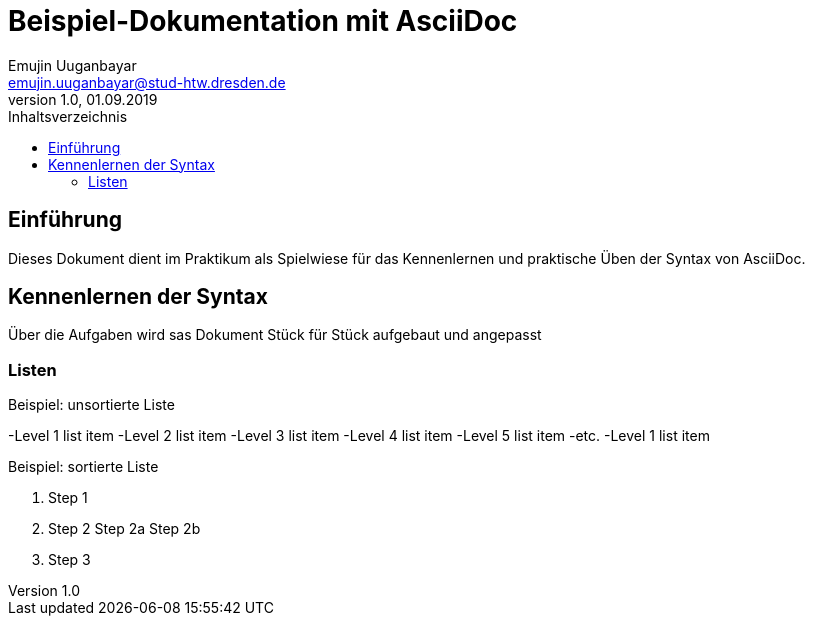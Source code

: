 = Beispiel-Dokumentation mit AsciiDoc 
Emujin Uuganbayar <emujin.uuganbayar@stud-htw.dresden.de> 
1.0, 01.09.2019 
:toc: 
:toc-title: Inhaltsverzeichnis
// Platzhalter für weitere Dokumenten-Attribute 

== Einführung
Dieses Dokument dient im Praktikum als Spielwiese für das Kennenlernen und praktische Üben der Syntax von AsciiDoc.

== Kennenlernen der Syntax
Über die Aufgaben wird sas Dokument Stück für Stück aufgebaut und angepasst 

=== Listen

.Beispiel: unsortierte Liste 
-Level 1 list item
    -Level 2 list item
        -Level 3 list item
            -Level 4 list item
                -Level 5 list item
                    -etc.
-Level 1 list item

.Beispiel: sortierte Liste
1. Step 1
2. Step 2
    Step 2a
    Step 2b
3. Step 3